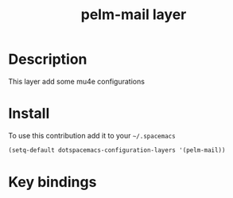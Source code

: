 #+TITLE: pelm-mail layer
#+HTML_HEAD_EXTRA: <link rel="stylesheet" type="text/css" href="../css/readtheorg.css" />


* Table of Contents                                                                       :TOC_4_org:noexport:
 - [[Decsription][Description]]
 - [[Install][Install]]
 - [[Key bindings][Key bindings]]

* Description
This layer add some mu4e configurations
* Install
To use this contribution add it to your =~/.spacemacs=

#+begin_src emacs-lisp
  (setq-default dotspacemacs-configuration-layers '(pelm-mail))
#+end_src

* Key bindings
